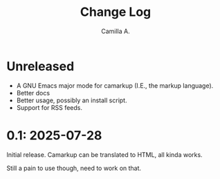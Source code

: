 #+title: Change Log
#+author: Camilla A.


* Unreleased
- A GNU Emacs major mode for camarkup (I.E., the markup language).
- Better docs
- Better usage, possibly an install script.
- Support for RSS feeds.
 
* 0.1: 2025-07-28
Initial release.
Camarkup can be translated to HTML, all kinda works.

Still a pain to use though, need to work on that.
